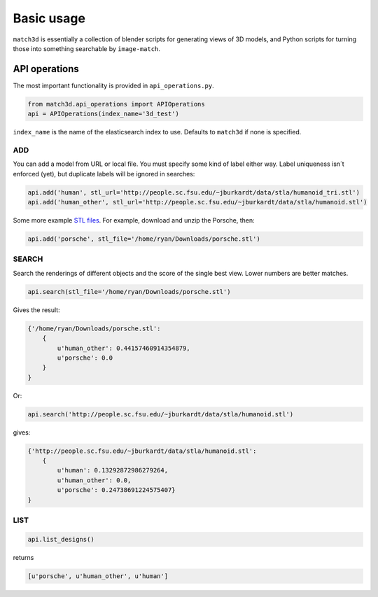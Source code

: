 Basic usage
===========
``match3d`` is essentially a collection of blender scripts for generating views
of 3D models, and Python scripts for turning those into something searchable by
``image-match``.

API operations
--------------
The most important functionality is provided in ``api_operations.py``.

.. code-block:: python

    from match3d.api_operations import APIOperations
    api = APIOperations(index_name='3d_test')

``index_name`` is the name of the elasticsearch index to use. Defaults to
``match3d`` if none is specified.


ADD
^^^
You can add a model from URL or local file. You must specify some kind of label
either way. Label uniqueness isn´t enforced (yet), but duplicate labels will be
ignored in searches:

.. code-block:: python

    api.add('human', stl_url='http://people.sc.fsu.edu/~jburkardt/data/stla/humanoid_tri.stl')
    api.add('human_other', stl_url='http://people.sc.fsu.edu/~jburkardt/data/stla/humanoid.stl')

Some more example `STL files`_. For example, download and unzip the Porsche,
then:

.. code-block:: python

    api.add('porsche', stl_file='/home/ryan/Downloads/porsche.stl')


SEARCH
^^^^^^

Search the renderings of different objects and the score of the single best
view. Lower numbers are better matches.

.. code-block:: python
    
    api.search(stl_file='/home/ryan/Downloads/porsche.stl')

Gives the result:

.. code-block:: python
    
    {'/home/ryan/Downloads/porsche.stl':
        {
            u'human_other': 0.44157460914354879,
            u'porsche': 0.0
        }
    }

Or:

.. code-block:: python
    
    api.search('http://people.sc.fsu.edu/~jburkardt/data/stla/humanoid.stl')

gives:

.. code-block:: python
    
    {'http://people.sc.fsu.edu/~jburkardt/data/stla/humanoid.stl':
        {
            u'human': 0.13292872986279264,
            u'human_other': 0.0,
            u'porsche': 0.24738691224575407}
    }


LIST
^^^^

.. code-block:: python
    
    api.list_designs()

returns

.. code-block:: python

    [u'porsche', u'human_other', u'human']

    
.. _STL files: http://www.eng.nus.edu.sg/LCEL/RP/u21/wwwroot/stl_library.htm

